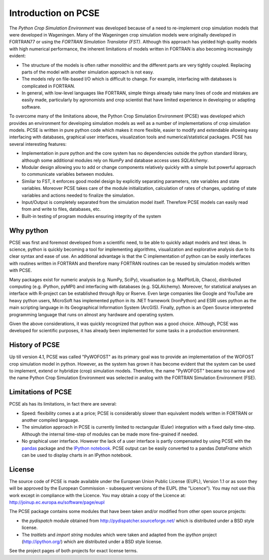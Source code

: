 ********************
Introduction on PCSE
********************

The `Python Crop Simulation Environment` was developed because of a need to re-implement crop simulation
models that were developed in Wageningen. Many of the Wageningen crop simulation models were originally developed in
FORTRAN77 or using the `FORTRAN Simulation Translator (FST)`. Although this approach has yielded high quality models
with high numerical performance, the inherent limitations of models written in FORTRAN is also becoming increasingly
evident:

* The structure of the models is often rather monolithic and the different parts are very tightly coupled.
  Replacing parts of the model with another simulation approach is not easy.

* The models rely on file-based I/O which is difficult to change. For example, interfacing with databases
  is complicated in FORTRAN.

* In general, with low-level languages like FORTRAN, simple things already take many lines of code and mistakes
  are easily made, particularly by agronomists and crop scientist that have limited experience in developing or
  adapting software.

To overcome many of the limitations above, the Python Crop Simulation Environment (PCSE) was developed which provides
an environment for developing simulation models as well as a number of implementations of crop simulation models.
PCSE is written in pure python code which makes it more flexible, easier to modify and extendable allowing easy
interfacing with databases, graphical user interfaces, visualization tools and numerical/statistical packages. PCSE has
several interesting features:

* Implementation in pure python and the core system has no dependencies outside the python standard library, although
  some additional modules rely on `NumPy` and database access uses `SQLAlchemy`.

* Modular design allowing you to add or change components relatively quickly with a simple but powerful approach
  to communicate variables between modules.

* Similar to FST, it enforces good model design by explicitly separating parameters, rate variables and state
  variables. Moreover PCSE takes care of the module initialization, calculation of rates of changes, updating
  of state variables and actions needed to finalize the simulation.

* Input/Output is completely separated from the simulation model itself. Therefore PCSE models can easily
  read from and write to files, databases, etc.

* Built-in testing of program modules ensuring integrity of the system

Why python
==========
PCSE was first and foremost developed from a scientific need, to be able to quickly adapt models and test ideas.
In science, python is quickly becoming a tool for implementing algorithms, visualization and explorative analysis
due to its clear syntax and ease of use. An additional advantage is that the C implementation of python
can be easily interfaces with routines written in FORTRAN and therefore many FORTRAN routines can be reused by
simulation models written with PCSE.

Many packages exist for numeric analysis (e.g. NumPy, SciPy),
visualisation (e.g. MatPlotLib, Chaco), distributed computing (e.g. iPython, pyMPI) and interfacing with databases
(e.g. SQLAlchemy). Moreover, for statistical analyses an interface with R-project can be established through
Rpy or Rserve. Even large companies like Google and YouTube are heavy python users, MicroSoft has implemented python
in its .NET framework (IronPython) and ESRI uses python as the main scripting language in its
Geographical Information System (ArcGIS). Finally, python is an Open Source interpreted programming language that
runs on almost any hardware and operating system.

Given the above considerations, it was quickly recognized that python was a good choice. Although, PCSE was
developed for scientific purposes, it has already been implemented for some tasks in a production environment.

History of PCSE
===============

Up till version 4.1, PCSE was called "PyWOFOST" as its primary goal was to provide an implementation of the
WOFOST crop simulation model in python.
However, as the system has grown it has become evident that the system can be used to implement, extend or
hybridize (crop) simulation models. Therefore, the name "PyWOFOST" became too narrow and the name Python Crop
Simulation Environment was selected in analog with the FORTRAN Simulation Environment (FSE).


Limitations of PCSE
===================

PCSE als has its limitations, in fact there are several:

* Speed: flexibility comes a at a price; PCSE is considerably slower than equivalent models written in FORTRAN or
  another compiled language.

* The simulation approach in PCSE is currently limited to rectangular (Euler) integration with a fixed daily
  time-step. Although the internal time-step of modules can be made more fine-grained if needed.

* No graphical user interface. However the lack of a user interface is partly compensated by using PCSE with the
  `pandas <http://pandas.pydata.org/>`_ package and the `IPython notebook <http://ipython.org/notebook.html>`_.
  PCSE output can be easily converted to a pandas `DataFrame` which can be used to display charts in an IPython
  notebook.

License
=======

The source code of PCSE is made available under the European Union
Public License (EUPL), Version 1.1 or as soon they will be approved by the
European Commission - subsequent versions of the EUPL (the "Licence").
You may not use this work except in compliance with the Licence. You may obtain
a copy of the Licence at: http://joinup.ec.europa.eu/software/page/eupl

The PCSE package contains some modules that have been taken and/or modified
from other open source projects:

* the `pydispatch` module obtained from http://pydispatcher.sourceforge.net/
  which is distributed under a BSD style license.

* The `traitlets` and `import string` modules which were taken and adapted from the
  `ipython` project (http://ipython.org/) which are distributed under a
  BSD style license.

See the project pages of both projects for exact license terms.